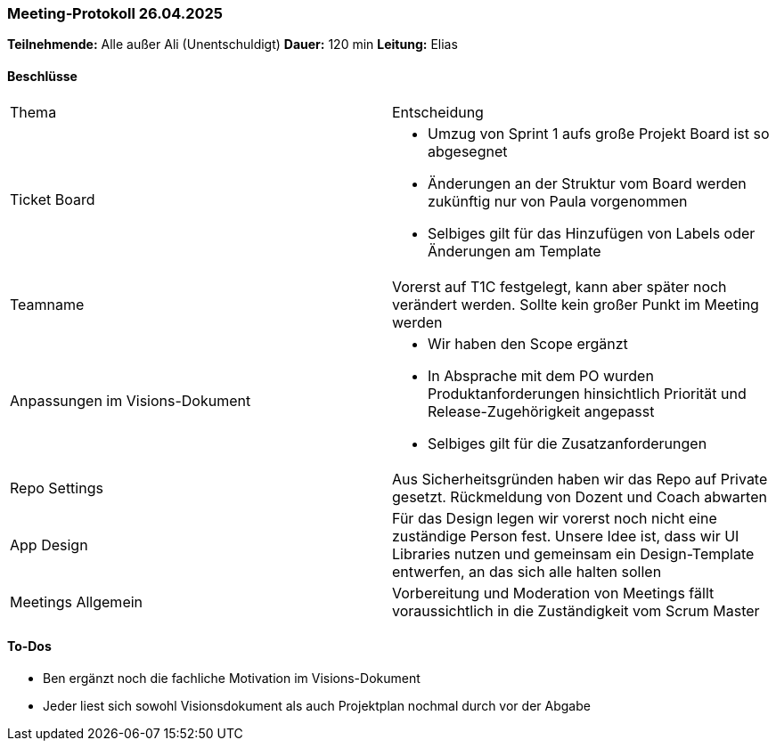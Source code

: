 === Meeting‑Protokoll 26.04.2025
*Teilnehmende:* Alle außer Ali (Unentschuldigt)
*Dauer:* 120 min
*Leitung:* Elias

==== Beschlüsse
|===
| Thema | Entscheidung
| Ticket Board
a|
- Umzug von Sprint 1 aufs große Projekt Board ist so abgesegnet
- Änderungen an der Struktur vom Board werden zukünftig nur von Paula vorgenommen
- Selbiges gilt für das Hinzufügen von Labels oder Änderungen am Template

| Teamname
| Vorerst auf T1C festgelegt, kann aber später noch verändert werden. Sollte kein großer Punkt im Meeting werden

| Anpassungen im Visions-Dokument
a|
- Wir haben den Scope ergänzt
- In Absprache mit dem PO wurden Produktanforderungen hinsichtlich Priorität und Release-Zugehörigkeit angepasst
- Selbiges gilt für die Zusatzanforderungen

| Repo Settings
| Aus Sicherheitsgründen haben wir das Repo auf Private gesetzt. Rückmeldung von Dozent und Coach abwarten

| App Design
| Für das Design legen wir vorerst noch nicht eine zuständige Person fest. Unsere Idee ist, dass wir UI Libraries nutzen und gemeinsam ein Design-Template entwerfen, an das sich alle halten sollen

| Meetings Allgemein
| Vorbereitung und Moderation von Meetings fällt voraussichtlich in die Zuständigkeit vom Scrum Master

|===


==== To‑Dos
* Ben ergänzt noch die fachliche Motivation im Visions-Dokument
* Jeder liest sich sowohl Visionsdokument als auch Projektplan nochmal durch vor der Abgabe

